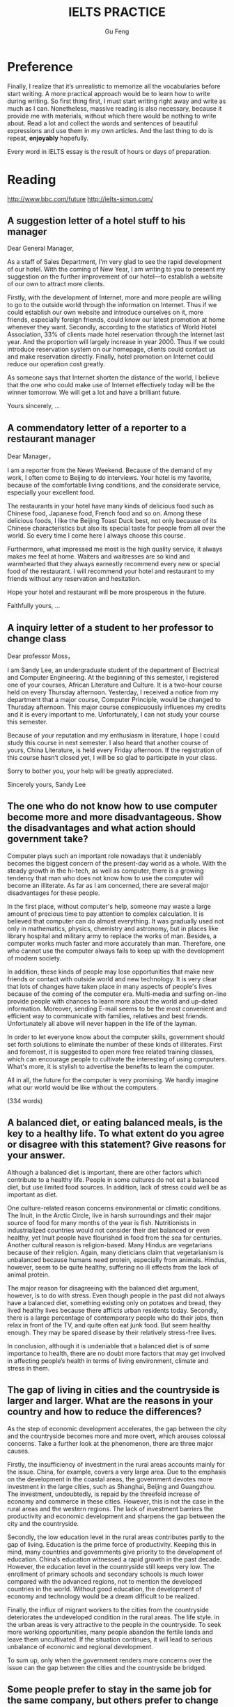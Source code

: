 #+AUTHOR: Gu Feng
#+TITLE: IELTS PRACTICE
#+HTML_HEAD: <link rel="stylesheet" type="text/css" href="css/code-hide.css" />
#+HTML_HEAD: <link rel="stylesheet" type="text/css" href="css/org.css" />
#+HTML: <meta name="viewport" content="width=device-width, initial-scale=1, maximum-scale=1, user-scalable=no">

* Preference
Finally, I realize that it’s unrealistic to memorize all the vocabularies before start writing. A more practical approach would be to learn how to write during writing. So first thing first, I must start writing right away and write as much as I can. Nonetheless, massive reading is also necessary, because it provide me with materials, without which there would be nothing to write about. Read a lot and collect the words and sentences of beautiful expressions and use them in my own articles. And the last thing to do is repeat, *enjoyably* hopefully.

Every word in IELTS essay is the result of hours or days of preparation.

* Reading
http://www.bbc.com/future
http://ielts-simon.com/

** A suggestion letter of a hotel stuff to his manager
Dear General Manager,

As a staff of Sales Department, I'm very glad to see the rapid development of our hotel. With the coming of New Year, I am writing to you to present my suggestion on the further improvement of our hotel—to establish a website of our own to attract more clients.

Firstly, with the development of Internet, more and more people are willing to go to the outside world through the information on Internet. Thus if we could establish our own website and introduce ourselves on it, more friends, especially foreign friends, could know our latest promotion at home whenever they want. Secondly, according to the statistics of World Hotel Association, 33% of clients made hotel reservation through the Internet last year. And the proportion will largely increase in year 2000. Thus if we could introduce reservation system on our homepage, clients could contact us and make reservation directly. Finally, hotel promotion on Internet could reduce our operation cost greatly.

As someone says that Internet shorten the distance of the world, I believe that the one who could make use of Internet effectively today will be the winner tomorrow. We will get a lot and have a brilliant future.

Yours sincerely,
...

** A commendatory letter of a reporter to a restaurant manager
Dear Manager，

I am a reporter from the News Weekend. Because of the demand of my work, I often come to Beijing to do interviews. Your hotel is my favorite, because of the comfortable living conditions, and the considerate service, especially your excellent food.

The restaurants in your hotel have many kinds of delicious food such as Chinese food, Japanese food, French food and so on. Among these delicious foods, I like the Beijing Toast Duck best, not only because of its Chinese characteristics but also its special taste for people from all over the world. So every time I come here I always choose this course.

Furthermore, what impressed me most is the high quality service, it always makes me feel at home. Waiters and waitresses are so kind and warmhearted that they always earnestly recommend every new or special food of the restaurant. I will recommend your hotel and restaurant to my friends without any reservation and hesitation.

Hope your hotel and restaurant will be more prosperous in the future.

Faithfully yours,
...

** A inquiry letter of a student to her professor to change class
Dear professor Moss，

I am Sandy Lee, an undergraduate student of the department of Electrical and Computer Engineering. At the beginning of this semester, I registered one of your courses, African Literature and Culture. It is a two-hour course held on every Thursday afternoon. Yesterday, I received a notice from my department that a major course, Computer Principle, would be changed to Thursday afternoon. This major course conspicuously influences my credits and it is every important to me. Unfortunately, I can not study your course this semester.

Because of your reputation and my enthusiasm in literature, I hope I could study this course in next semester. I also heard that another course of yours, China Literature, is held every Friday afternoon. If the registration of this course hasn’t closed yet, I will be so glad to participate in your class.

Sorry to bother you, your help will be greatly appreciated.

Sincerely yours,
Sandy Lee

** The one who do not know how to use computer become more and more disadvantageous. Show the disadvantages and what action should government take?

Computer plays such an important role nowadays that it undeniably becomes the biggest concern of the present-day world as a whole. With the steady growth in the hi-tech, as well as computer, there is a growing tendency that man who does not know how to use the computer will become an illiterate. As far as I am concerned, there are several major disadvantages for these people.

In the first place, without computer's help, someone may waste a large amount of precious time to pay attention to complex calculation. It is believed that computer can do almost everything. It was gradually used not only in mathematics, physics, chemistry and astronomy, but in places like library hospital and military army to replace the works of man. Besides, a computer works much faster and more accurately than man. Therefore, one who cannot use the computer always fails to keep up with the development of modern society.

In addition, these kinds of people may lose opportunities that make new friends or contact with outside world and new technology. It is very clear that lots of changes have taken place in many aspects of people's lives because of the coming of the computer era. Multi-media and surfing on-line provide people with chances to learn more about the world and up-dated information. Moreover, sending E-mail seems to be the most convenient and efficient way to communicate with families, relatives and best friends. Unfortunately all above will never happen in the life of the layman.

In order to let everyone know about the computer skills, government should set forth solutions to eliminate the number of these kinds of illiterates. First and foremost, it is suggested to open more free related training classes, which can encourage people to cultivate the interesting of using computers. What's more, it is stylish to advertise the benefits to learn the computer.

All in all, the future for the computer is very promising. We hardly imagine what our world would be like without the computers.

(334 words)

** A balanced diet, or eating balanced meals, is the key to a healthy life. To what extent do you agree or disagree with this statement? Give reasons for your answer.

Although a balanced diet is important, there are other factors which contribute to a healthy life. People in some cultures do not eat a balanced diet, but use limited food sources. In addition, lack of stress could well be as important as diet.

One culture-related reason concerns environmental or climatic conditions. The Inuit, in the Arctic Circle, live in harsh surroundings and their major source of food for many months of the year is fish. Nutritionists in industrialized countries would not consider their diet balanced or even healthy, yet Inuit people have flourished in food from the sea for centuries. Another cultural reason is religion-based. Many Hindus are vegetarians because of their religion. Again, many dieticians claim that vegetarianism is unbalanced because humans need protein, especially from animals. Hindus, however, seem to be quite healthy, suffering no ill effects from the lack of animal protein.

The major reason for disagreeing with the balanced diet argument, however, is to do with stress. Even though people in the past did not always have a balanced diet, something existing only on potatoes and bread, they lived healthy lives because there afflicts urban residents today. Secondly, there is a large percentage of contemporary people who do their jobs, then relax in front of the TV, and quite often eat junk food. But seem healthy enough. They may be spared disease by their relatively stress-free lives.

In conclusion, although it is undeniable that a balanced diet is of some importance to health, there are no doubt more factors that may get involved in affecting people’s health in terms of living environment, climate and stress in them.

** The gap of living in cities and the countryside is larger and larger. What are the reasons in your country and how to reduce the differences?

As the step of economic development accelerates, the gap between the city and the countryside becomes more and more overt, which arouses colossal concerns. Take a further look at the phenomenon, there are three major causes.

 Firstly, the insufficiency of investment in the rural areas accounts mainly for the issue. China, for example, covers a very large area. Due to the emphasis on the development in the coastal areas, the government devotes more investment in the large cities, such as Shanghai, Beijing and Guangzhou. The investment, undoubtedly, is repaid by the threefold increase of economy and commerce in these cities. However, this is not the case in the rural areas and the western regions. The lack of investment barriers the productivity and economic development and sharpens the gap between the city and the countryside.

Secondly, the low education level in the rural areas contributes partly to the gap of living. Education is the prime force of productivity. Keeping this in mind, many countries and governments give priority to the development of education. China’s education witnessed a rapid growth in the past decade. However, the education level in the countryside still keeps very low. The enrollment of primary schools and secondary schools is much lower compared with the advanced regions, not to mention the developed countries in the world. Without good education, the development of economy and technology would be a dream difficult to be realized.

Finally, the influx of migrant workers to the cities from the countryside deteriorates the undeveloped condition in the rural areas. The life style. in the urban areas is very attractive to the people in the countryside. To seek more working opportunities, many people abandon the fertile lands and leave them uncultivated. If the situation continues, it will lead to serious unbalance of economic and regional development.

To sum up, only when the government renders more concerns over the issue can the gap between the cities and the countryside be bridged.

** Some people prefer to stay in the same job for the same company, but others prefer to change jobs frequently. You should use specific reasons to compare the advantages and disadvantages of both sides.

Very few people intend to go in for a life-time career. Still there are some advantages to doing so.

Merits of always taking a position can be examined by three aspects. First, if you stick at taking a post, all angles of the job will have appeared; after some time, you will definitely have a good command of it. Consequently you may become a veteran of the field and earn respect or prestige from others. Second, you can establish an extensive social connections relating to the field, helping you tear down most of the barriers standing in the way of your working endeavor. Finally, mistakes of the routine tasks would be minimized because you have learned the lessons.

On the other hand, I would like to illustrate the advantages of experiencing different jobs. Initially, we look at the issue of bribery. Many high-level staffs are inclined to accept bribes via power in hand. However, if he knows that someone else will soon take his place, such acts can be avoided. We then look at work motivation. If one works for the same company for a long time without promotion, he may get sick and tired of doing the same daily routine. Nonetheless, a manager should have qualities of a sense of teamwork and the capability of coordination. Therefore, to try various positions can help you gain ground to be promoted.

In summary, staying in the same post can cultivate one to cut out for the job but involve one in a boring career while changing jobs frequently can be both advantageous by keeping bribery away and providing one with more opportunities of promotion and disadvantageous by making mistakes occasionally. In my opinion, people should seek a decent and good-paid job and pay little attention to changing it.

** Young children should stay in Kindergarten or nursery schools so that their mothers can return to work earlier.  Do you agree or disagree with the opinion?

In the past, mothers usually stayed with children when they were young. However, nowadays with more and more competition in society, mothers are deprived of most of the mothers’ rights. Therefore, kindergarten takes the job sharing mothers’ jobs. Someone believes that staying in kindergarten could be a wise choice for the present parents. However, the others doubt. I prefer to children’s studying in kindergarten. The reasons are as follows.

First of al, it’s obvious that kindergartens can offer children more systematic education than household teaching. The teachers have been well trained of children caring. The kindergarten provides not only good teaching facilities but friendly and harmonious studying environment where kids can play together and learn how to co-operate in a team.

Secondly, as children’s parents have to make a living, they probably have no choice but to work continually with no opportunity to study, which leads to no time spent on children caring. As a consequence, to leave children in kindergarten must be a mutual way for both parents and their children.

Last but not least, to reduce financial burden of the family, mother had better return to work as soon as possible for the cost of raising children and footing the bill of any consumption. That’s why so many young couples don’t choose to have children earlier. It is a fact every couple has to face and try figuring out the proper way to solve it.

In a word, I do support that young children should stay in kindergarten. And parents should return to work earlier. It is not only good for parents but children as well.

** Charity organizations should give aid to people in the greatest need, wherever they are from, or help people in their own countries. Discuss both views and give your opinion.
Opponents of charity organizations only giving aid domestically, however, contend the assistance should be open to people in need no matter where they are from. To start with, it is the functionality of charity organizations to render help to those who are in great need, regardless of their nationalities. Otherwise, it may be considered as going breach of the purposes they are established for. What is more, not only can international charity assistance enhance the friendship of two nations, but also help eliminate the conflicts and misunderstandings, thereby stimulating the cultural exchanges between countries. (94words)

** Some people think that foreign tourists abroad should be charged more than local people to visit a country’s cultural and historical attractions. To what extent do you agree or disagree?
The reason that I oppose to the above view is the unfairness and inequality this proposal may conduce to. As is known to all, historic attractions are owned by all human beings and should be shared by people from all over the world equally and without discrimination. Once this proposal being implemented, an unfavorable impression of this country would be formed in no time. There is a fear that foreign travelers may never come again. Neither do their friends nor those who gain this negative information. And this will inevitably lead to a vicious circle. (95words)

A lot of innovations are made with the aim of making money for a few. This is because it is the rich and powerful people in our society who are able to impose 搜索changes (such as in working conditions or property developments) that are in their own interests. (第二句为解释论证)(《剑6》Test 4)My view is that young people should be encouraged to broaden their horizons. That is the best way for them to get a clear perspective of what they are hoping to do with their lives and why. (第二句为延伸论证) (《剑5》Test 2)To do this, we need to improve the choice of public transport services available to travelers. For example, if sufficient sky train and underground train systems were built and effectively maintained in our major cities, then traffic on the roads would be dramatically reduced.(第二句为举例论证)(《剑8》Test 3)The reasons for this trend may involve the recognition that a young adult who passes directly from school to university is rather restricted in terms of general knowledge and experience of the world. By contrast, those who have spent some time earning a living or traveling to other places, have a broader view of life and better personal resources to draw on. (第二句为对比论证)(《剑5》Test 2)

** Today, the high sales of popular consumer goods reflect the power of advertising and not the real needs of the society in which they are sold. To what extent do you agree or disagree?

(7.5)
Nowadays, there are lots of advertisements on television or on the streets. Some people think that the *advertising boosts the sales of goods* and it encourages people to buy things unnecessarily. This arguments may be true. In my country, many advertising companies produce advertisements with famous and popular actors or singers. People, especially youngsters, buy goods that their favourite singer advertise, although they do not really need the products.
  Also, on the television screen, a product may look gorgeous and good quality. As a result of it, people often buy goods without enough consideration. Consumers may not actually need it but they *buy goods impulsively* soon after they watch the advertising. Furthermore, as many customers buy a particular product due to its advertising campaign, the other people may be affected by the trend, even if the product is not of the real needs of the society.
  On the other hand, there are various aspects against these arguments. Moreover, it is people’s choice to make a decision to buy goods. Advertising may be not a cause of customers’ buying habits. Individuals have their own spending habits. If they have got enough disposable income, then the right to make a decision is given to them. No one actually can judge whether the goods sold are the real needs of the society or not.
  In addition, as there should be a limited amount of disposable income consumers are able to spend, people try to allocate their budgets. They cannot be simply swayed by those advertisements.
  In conclusion, as customers have their own strong opinions and standard of good quality goods, it is better to leave them to make their own decision in buy goods. It is fairly difficult to say everyone is swayed by advertising and buy good impulsively. However, in advertising to those children as children have not got enough ability to control themselves or to know what they need.

(9)
Nowadays, it is common to see advertisements on television or on billboards in the streets. Some people think that advertising *boosts the sales of goods* and *encourages* people to buy things they do not necessarily need. This argument contains some truth. In my country, advertising companies often produce advertisements featuring popular actors or singers to *induce* people, especially youngsters, to acquire goods which their favourite actor or singer seems to *endorse*, whether they need the products or not.
  On the one hand, on the television screen a product is always made to *look attractive* and *of good quality*. As a result, people often purchase such goods *upon impulse*. Furthermore, as the number of consumers of a particular product increases *under the impact of a persistent advertising campaign*, others may be *drawn into the trend*, creating a large market for products which do not satisfy the real needs of society.
  On the other hand, there are *various counterarguments to these objections*: *The decision to make a purchase is a matter of personal choice*. Advertising may not be *the main cause of consumption habits*. *Individuals have their own preferences*, and if they have enough *disposable income* it is *entirely up to them* how they use it. Also, *it is doubtful if anyone can have the authority to judge whether* goods for sale are really needed by society or not. Finally, as there is always only a limited amount of disposable income for anyone, people try to manage their budgets as best as they can. Advertising can seldom persuade people to spend money that they need for more urgent things, or to spend money that they do not have (for instance, by *buying in installments*).
  In conclusion, as buyers have their own strong opinions and views on what constitutes good quality and on what they need and do not need, it is better to leave them to make their own decisions. It is difficult to claim that everyone is swayed by advertising and always makes purchases impulsively. However, it is a good idea to put restraints on advertising aimed at children and inexperienced youngsters. Otherwise, they might be persuaded to buy goods that they do not need, or to spend money that they do not have!

* Writing
** Some people think that it is more important for a building to serve a purpose than to look beautiful. To what extent do you agree or disagree?

Admittedly, usability is often considered to be the essence of a building. In my opinion, however, the appearance of a building is not less important than its functionality.

It is probably true that when an architect designs a building, the first thing on his mind is the requirements from users' perspective. An apartment building or a hotel, for example, needs to make people who live in it feel comfortable and convenient maybe by providing heating and cooling or *garbage* disposal infrastructures; whereas as for office buildings, well-organised layout of the workspace and energy efficiency considerations will be first priority, for these factors have direct impact on the productivity of the office workers and the overall operating and maintenance cost of the company.

Meanwhile, the *exterior* of buildings is also important, and even more so in nowadays, because people today are no longer satisfied with only the basic functions of a building but will appreciate more about the aesthetic value and the atmosphere it has. Moreover, it is important that a building's form, architectural style and detailing fit in and make a positive contribution to its surroundings, which can enhance the cultural character of the district and attract more residents and business; otherwise it may look odd and even impair the desirability of residence and occupation in the whole area.

To sum up, buildings are supposed to serve their functions and should be made more useful. However, the 


Refs:
http://www.wbdg.org/design/office.php
http://www.southoxon.gov.uk/sites/default/files/assets/web%20final%20Section%205%20Building%20design.pdf
http://www.wbdg.org/
http://www.wbdg.org/design/aesthetics.php
http://www.lexsc.com/documents/pbt/Architectural%20and%20Appearance%20Standards%20Manual.pdf

Improving the appearance and functionality of a building supports local businesses and can havea significant impact on the attractiveness, security, and marketability of the commercial corridor. The following guidelines are intended to be flexible to encourage creative building design while encouraging pedestrian visits, and preserving distinctive materials and architectural features inherent in the corridor’s character and style.



City dwellers are surrounded by various kinds of buildings with different functionalities and appearences. Some people consider the good look of a building is secondary to its usage. As far I am concerned, I believe the beauty and atmosphere of a building is at least equally importance as its accomodation purpose.


On the other hand, we can not ignore the importance of the appearance of a building, quite the opposite in fact. More so if the building is more utilized. Because core buildings have more visitors, 

2  Some people believe that male and female students should go to separate schools, while others think that co-educational schools can help young people develop better social skills. Discuss both these views and give your own opinion.
 
3  Once children start school, teachers have more influence than parents on their intellectual and social development. To what extent do you agree or disagree?
 
4  Schools should only offer subjects that are beneficial to students’ future career success. Other subjects, such as music and sports, are not important. To what extent do you agree or disagree?
 
5  Some people think that history should be a compulsory part of the school curriculum. Do you agree or disagree?
 
6  Distance education delivered over the Internet or television has more advantages than classroom-based education. Do you agree or disagree?
 
7  Today, more and more people use mobile phones. To what extent do you think the benefits of mobile phones outweigh the drawbacks?
 
8  The news media and the advertising industry are having greater influence on people’s opinions than in the past. Why is this the case? Is this a positive or negative development?
 
9  Cheap air travel is increasingly popular in the world today. To what extent do you think the advantages of this outweigh the disadvantages?
 
10  International travel makes people more prejudiced rather than more broad-minded. Do you agree or disagree?
 
11  As global trade increases, many goods are exported to other countries. Such goods are usually transported over long distances. Do the benefits of this outweigh the drawbacks?
 
12  Some people think that the only purpose of prison is to punish criminals. Do you agree or disagree?
 
13  Some countries have introduced laws to limit the working hours of employees. Why do you think such laws have been introduced? Is this a positive or negative change?
 
14  Some people think that economic progress is the only way to measure a country's success. Others, however, believe that other factors should also be considered. Discuss both these views and give your own opinion.
 
15  Some people believe that governments should give financial support to artists such as film-makers, musicians and painters. Others, however, argue that artists should be funded by other sources. Discuss both these views and give your own opinion.
 
16  Staying healthy by participating in sports and eating well should be an individual’s duty to society rather than a habit for personal benefits. Do you agree or disagree?
 
17  Individuals cannot do anything to improve the environment. Only governments and large companies can make a difference. To what extent do you agree or disagree?
 
18  More and more people are moving from rural areas to cities in search of a better life, but city life has its own problems. What are these problems? Suggest some solutions.
 
19  Some people think that it is acceptable to use animals for the benefit of humans. Others, however, think that it is wrong to exploit animals for human purposes. Discuss both these views and give your own opinion.
 
20  Some people think that new developments in agriculture, such as factory farming and creations of new types of vegetables, have brought more benefits than problems. Do you agree or disagree?

1  In some countries, the proportion of people aged 15 or younger is increasing. What effects will this trend have on these countries?


2  Mobile phones and the Internet are useful tools. However, not many elderly people use them. In what ways can mobile phones and the Internet be useful to elderly people? How can elderly people be encouraged to use them?


3  Distance education delivered over the Internet or television has more advantages than classroom-based education. Do you agree or disagree?


4  Schools should only offer subjects that are beneficial to students’ future career success. To what extent do you agree or disagree?


5  Some people think that students should study in groups. Others, however, argue that students should study alone. Discuss both these views and give your own opinion.


6  Universities should accept equal numbers of male and female students in every subject. Do you agree or disagree?


7  Some people think that children should obey rules. Others, however, believe that children who are controlled too much by their parents and teachers will not be well prepared for their adult life. Discuss both these views and give your own opinion.


8  Students from rural areas often find it difficult to access university education. Some people think that universities should make it easier for them to access higher education. To what extent do you agree or disagree?


9  More and more people are moving from rural areas to cities in search of a better life, but city life has its own problems. What are these problems? Suggest some solutions.


10  In modern cities, urban planners tend to place shops, schools, offices, and homes in specific areas. To what extent do you think the advantages of this outweigh the disadvantages?


11  The government should pay for people’s education and health care. To what extent do you agree or disagree?


12  Some people believe that governments should give financial support to artists such as film-makers, musicians and painters. Others, however, argue that artists should be funded by other sources. Discuss both these views and give your own opinion.


13  As the number of cars increases, more money has to be spent on the road systems. Some people think that governments should be responsible for the costs. Others, however, argue that car users should pay for the costs. Discuss both these views and give your own opinion.


14  A long-distance flight consumes the same amount of fuel and causes the same amount of pollution as a car does in several years' time. Some people think that to reduce environmental problems, we should discourage non-essential flights instead of limiting the use of cars. Do you agree or disagree?


15  Some people believe that only the fittest and strongest individuals and teams can succeed in sports. Others think that success in sports depends on mental attitudes. Discuss both these views and give your own opinion.


16  Some people believe that international co-operation has many benefits for environmental protection, while others argue that it has more benefits for international business and tourism. Discuss both these views and give your own opinion.


17  In some countries, charities have set up some special days, such as National Children’s Day and National Anti-Smoking Day. What are the purposes of these special days? Are they effective?


18  Detailed descriptions of crimes in the media should be strictly controlled. To what extent do you agree or disagree?


19  Some people believe that new developments in agriculture, such as factory farming and creations of new types of vegetables, have brought more benefits than problems. Do you agree or disagree?


20  Animal experiments have been used to develop new medicines and to test the safety of many other products. Some people think that these experiments should be banned. To what extent do you agree or disagree?

* Speaking
** PART 1
*** Do you live in a house or a flat?
I live in a rented flat now, with my family.

*** Have you ever considered moving to another place?
Yes. Actually we have bought a condo not far from my work, which is still under construction right now and will be available next summer. We call this a presale, it is very common in China. And now everyday we are all looking forward to moving to our new home next year.

*** Which is your favourite room in your flat?
Well, I think it's definitely my bedroom. Since we don't have a study, we put our desk in the bedroom, and there is also a closet and a double bed, so it may feel a little cramped, but it's multi-functional and very cozy. I spend most of the time in my bedroom.

*** Do you like your neighbours?
Not really I'm afraid. We barely know each other. At first it's really annoying that they often make an awful lot of noise. You see, the walls are not that thick as you may think. However, we've managed to ignore them now.

*** Do you think bicycles will become more popular in the future?
Yes, I think so, not only because they are still one of the main transports in China, but also because cycling is really a good form of exercise and it's eco-friendly too. I own a car, but I prefer to ride my bicycle to work as long as the weather permits.

In some way, cycling is more convenient and safer than driving if you consider the traffic jam, lack of parking places and car accidents. Also more economical for cars cost a lot in fuel, *maintenance* and parking fee.

*** Would you say it is difficult to learn to ride a bicycle?
No, not at all. I think it's rather fun and exciting. My dad taught me how to ride a bicycle and it's really funny that you know he was lying when he was holding your back and promised not to let it go.

*** Have you ever traveled by train?
At least once a year. I always go back to my hometown by train to be with my parents on spring festivals. We like trains, it's like the Chinese have a thing for trains. China has an extensive railway network and a *variety* of trains, express, fast train, tourist train and now we have high-speed train which can reach up to 300 miles per hour. Really convenient and economical.

*** Do you like traveling by car?
Yes, I prefer car to bus or train because I think it's most comfortable. I can head out whenever I want, not limited by going to stations and wait as when I'm using public transport. And most importantly, I have privacy in my car, not have to sit with strangers, which really makes me feel restricted.

However, when I'm driving, I need to be attentive all the time, because there are so many reckless drivers out there and careless pedestrian coming out of nowhere.

*** Do you think handwriting is still an important skill today?

*** Is your handwriting easy to read?

*** What are the most important qualities of a good teacher?

*** Do you like your teachers?
*** Do you often use maps when traveling? Which do you think are more useful - electronic maps or paper maps?
*** Do you think gardens and parks are important to cities? Do you like being close to nature?
*** Do you prefer to write letters or emails? What do you use your mobile phone for?
*** How do you get news these days?
*** Do you think the TV shows today are different from the TV shows you watched as a child?
*** What kinds of advertisements are popular in China? Do you often buy advertised products? Have you ever felt annoyed by an ad?
*** Do you want to learn another language? How are you going to learn it?
*** What do you do to relax? Does playing outdoor sports help you relax? Why? Do vacations help you relax?
*** What do you do in your spare time?
*** What do you usually do at weekends? Which day is your busiest day of the week?
*** Do you think there should be more public holidays?
*** Do you concentrate better in the morning or in the evening? How can you improve your concentration?
*** What's your favorite kind of food? Do you like fast food? What was your favorite food as a child?
*** Who cooks in your family? Do you want to take cooking classes? Are cooking shows popular in China? Do you think children should learn how to cook?
*** Do you think children should help with household chores?
*** What’s your favourite type of shoes? Is it more important for shoes to look good or to feel comfortable? Have you ever bought shoes online?
*** What’s your favourite kind of clothing? What kind of clothing do you wear for parties? Do you often help your friends shop for clothing?
*** What are the differences between street markets and supermarkets?
*** Do you have many friends? Is having many friends an advantage? How did you meet your best friend?
*** Do you like going to parties? Why? What do you dislike about parties?
*** Which birthday left you with the deepest impression? Did you receive any gifts for that birthday? Do you prefer to celebrate your birthday with your family members or your friends?
*** Do you like taking photos? Do you like to take photos outdoors or indoors? Do you prefer to take photos with your camera or with your mobile phone?
*** What’re your favourite colours? Why you like them?
*** Do you like art? Do you often visit museums and art galleries? Do you think they should offer free admission to visitors?
*** What’s your favourite kind of music? Do you play any instruments?
*** What’s your favourite season? Does your city have four distinct seasons?
*** What games did you like to play when you were a child? What games do children play these days?

** PART 2

* Reference
** Writing
IELTS General writing model essays 雅思G类范文大全 http://bbs.topsage.com/dispbbs.asp?boardID=63&ID=176521 
齐辙：雅思写作高分攻略 http://bbs.topsage.com/dispbbs.asp?boardID=63&ID=176499
胡敏教你冲刺雅思满分作文 http://bbs.topsage.com/dispbbs.asp?boardID=63&ID=175993 
雅思写作高分七大原则 http://bbs.topsage.com/dispbbs.asp?boardID=63&ID=175946 
IELTS Academic writing model essays 雅思A类范文大全 http://bbs.topsage.com/dispbbs.asp?boardID=63&ID=175771 
齐辙：雅思写作常用插入语总结 http://bbs.topsage.com/dispbbs.asp?boardID=63&ID=175658 
真正的英语母语国家作者写的雅思作文教材 http://bbs.topsage.com/dispbbs.asp?boardID=63&ID=175183 
雅思9分范文：汽油价格和控制交通污染 http://bbs.topsage.com/dispbbs.asp?boardID=63&ID=175164 
雅思9分范文：关于大学教育 http://bbs.topsage.com/dispbbs.asp?boardID=63&ID=175163 
基础差的同学如何在三个月内雅思写作到六分 http://bbs.topsage.com/dispbbs.asp?boardID=63&ID=175141 
慎小嶷43个雅思原创高分段落外教朗读版 http://bbs.topsage.com/dispbbs.asp?boardID=63&ID=174982 
慎小嶷全真版本写作训练班专用教材 http://bbs.topsage.com/dispbbs.asp?boardID=63&ID=174980 
雅思段落扩展的几种常见方式 http://bbs.topsage.com/dispbbs.asp?boardID=63&ID=174151 
中国雅思考生写作误区 http://bbs.topsage.com/dispbbs.asp?boardID=63&ID=174147 
好作文这样炼成：雅思写作自检10项原则 http://bbs.topsage.com/dispbbs.asp?boardID=63&ID=174137 
雅思写作高分9条制胜法宝 http://bbs.topsage.com/dispbbs.asp?boardID=63&ID=174125 
齐辙：雅思写作常用句型 http://bbs.topsage.com/dispbbs.asp?boardID=63&ID=173585 
2007全年雅思A类写作真题来源探究 http://bbs.topsage.com/dispbbs.asp?boardID=63&ID=173575 
慎小嶷：《十天突破雅思写作》PDF+MP3 http://bbs.topsage.com/dispbbs.asp?boardID=63&ID=173528 
IELTS写作常用的关联词 http://bbs.topsage.com/dispbbs.asp?boardID=63&ID=173057 
杨凡：雅思写作高分十大理由 http://bbs.topsage.com/dispbbs.asp?boardID=63&ID=173056 
战胜雅思考生写作软肋 http://bbs.topsage.com/dispbbs.asp?boardID=63&ID=173051 
周骁：雅思写作从平庸到精典 http://bbs.topsage.com/dispbbs.asp?boardID=63&ID=173026 
慎小嶷：10天攻克雅思写作(新书访谈) http://bbs.topsage.com/dispbbs.asp?boardID=63&ID=173024 
雅思写作高分指南：例题详解开头多样化句式 http://bbs.topsage.com/dispbbs.asp?boardID=63&ID=172984 
雅思考试必须掌握的十大类关联词 http://bbs.topsage.com/dispbbs.asp?boardID=63&ID=172977 
增强语句表现力的五张王牌 http://bbs.topsage.com/dispbbs.asp?boardID=63&ID=172969 
雅思高分作文必备八要素 http://bbs.topsage.com/dispbbs.asp?boardID=63&ID=172959 
杨凡：《雅思真题高频词汇——写作》PDF http://bbs.topsage.com/dispbbs.asp?boardID=63&ID=172866 
吴建业：《雅思写作词汇小伴侣》(第2版)PDF http://bbs.topsage.com/dispbbs.asp?boardID=63&ID=172232 
环球雅思教材全新版：《组合式作文》PDF http://bbs.topsage.com/dispbbs.asp?boardID=63&ID=170644 
吴建业：《雅思写作应试技法》PDF http://bbs.topsage.com/dispbbs.asp?boardID=63&ID=170639 
杨凡：《雅思真题详解丛书之写作》PDF http://bbs.topsage.com/dispbbs.asp?boardID=63&ID=170619 
雅思写作点睛之笔100句 http://bbs.topsage.com/dispbbs.asp?boardID=63&ID=170088 
雅思作文找观点的几点常用原则 http://bbs.topsage.com/dispbbs.asp?boardID=63&ID=170082 
组合式句子在写作中的综合运用 http://bbs.topsage.com/dispbbs.asp?boardID=63&ID=170080 
35个经典句型帮你写作过关 http://bbs.topsage.com/dispbbs.asp?boardID=63&ID=170077 
雅思写作考试不同类型作文评分标准 http://bbs.topsage.com/dispbbs.asp?boardID=63&ID=170068 
如何分配Task1与Task2的写作时间 http://bbs.topsage.com/dispbbs.asp?boardID=63&ID=170063 
雅思写作高分必读：小作文句子模版总结 http://bbs.topsage.com/dispbbs.asp?boardID=63&ID=170061
胡敏雅思教材第5代：《全新版雅思考试高分作文》PDF http://bbs.topsage.com/dispbbs.asp?boardID=63&ID=169881 
北京新航道2008教材：《雅思写作(基础版)》PDF http://bbs.topsage.com/dispbbs.asp?boardID=63&ID=169826 
吴建业：如何利用例证拓展段落 http://bbs.topsage.com/dispbbs.asp?boardID=63&ID=169626 
吴建业2007年写作精讲课堂讲稿 http://bbs.topsage.com/dispbbs.asp?boardID=63&ID=169625 
Writing Skills for the IELTS Test http://bbs.topsage.com/dispbbs.asp?boardID=63&ID=169180 
刘洪波：《雅思写作经典教程》PDF http://bbs.topsage.com/dispbbs.asp?boardID=63&ID=167467 
刘洪波：《雅思写作真经》PDF http://bbs.topsage.com/dispbbs.asp?boardID=63&ID=167465 
杨凡：《最新雅思写作胜经——模板作文法》(2008版)PDF http://bbs.topsage.com/dispbbs.asp?boardID=63&ID=167462 
齐辙：《雅思考前最后一本书——写作》PDF http://bbs.topsage.com/dispbbs.asp?boardID=63&ID=167460 
王陆：《807雅思词汇精讲——写作篇》PDF+MP3 http://bbs.topsage.com/dispbbs.asp?boardID=63&ID=167455 
雅思作文必须注意的英汉表述十大区别 http://bbs.topsage.com/dispbbs.asp?boardID=63&ID=167433 
雅思写作实用片语500条 http://bbs.topsage.com/dispbbs.asp?boardID=63&ID=167428 
雅思写作九大攻略 http://bbs.topsage.com/dispbbs.asp?boardID=63&ID=167427 
22个雅思命题写作思路 http://bbs.topsage.com/dispbbs.asp?boardID=63&ID=167419 
雅思写作讲座——张驰新 PPT课件 http://bbs.topsage.com/dispbbs.asp?boardID=63&ID=167088 
孙肇春雅思8分作文解决方案 http://bbs.topsage.com/dispbbs.asp?boardID=63&ID=167086 
《雅思8分万能作文》网上唯一完全版PDF下载 http://bbs.topsage.com/dispbbs.asp?boardID=63&ID=166961 
IELTS套句式写作大全 http://bbs.topsage.com/dispbbs.asp?boardID=63&ID=166466 
雅思大作文常见论点总结 http://bbs.topsage.com/dispbbs.asp?boardID=63&ID=161356 
雅思写作点津 http://bbs.topsage.com/dispbbs.asp?boardID=63&ID=161285 
雅思写作中的英汉表达差异 http://bbs.topsage.com/dispbbs.asp?boardID=63&ID=161284 
胡敏最新IELTS考试高分作文语音版 http://bbs.topsage.com/dispbbs.asp?boardID=63&ID=159846 
江涛：《80天攻克雅思写作》(第二版)PDF http://bbs.topsage.com/dispbbs.asp?boardID=63&ID=157785 
IELTS考试技能训练教程写作 http://bbs.topsage.com/dispbbs.asp?boardID=63&ID=154315 
胡敏雅思作文视频讲座全13讲 http://bbs.topsage.com/dispbbs.asp?boardID=63&ID=153496 
吴建业--最新IELTS考试快速突破·写作(第二版) http://bbs.topsage.com/dispbbs.asp?boardID=63&ID=152950 
《IELTS填空式作文法》PDF http://bbs.topsage.com/dispbbs.asp?boardID=63&ID=152681 
雅思高分写作64个精选句型特别推荐 http://bbs.topsage.com/dispbbs.asp?boardID=63&ID=152131 
雅思G类写作标准范文 http://bbs.topsage.com/dispbbs.asp?boardID=63&ID=152078 
雅思流程图常用词句总结 http://bbs.topsage.com/dispbbs.asp?boardID=63&ID=152011 
美国老师的雅思作文范文赏析 http://bbs.topsage.com/dispbbs.asp?boardID=63&ID=151921 
雅思写作绝招--主体段落三大杀手锏 http://bbs.topsage.com/dispbbs.asp?boardID=63&ID=151633 
雅思写作经典错误与分析 http://bbs.topsage.com/dispbbs.asp?boardID=63&ID=151631 
雅思G类书信常用词汇句型 http://bbs.topsage.com/dispbbs.asp?boardID=63&ID=151392 
雅思大作文首段三要素 http://bbs.topsage.com/dispbbs.asp?boardID=63&ID=151386 
雅思写作套句精选50句 http://bbs.topsage.com/dispbbs.asp?boardID=63&ID=151385 
452条雅思写作必备句型 http://bbs.topsage.com/dispbbs.asp?boardID=63&ID=150925 
雅思必背的长句100句（带分析版） http://bbs.topsage.com/dispbbs.asp?boardID=63&ID=150292 
灵活运用语序基本公式 http://bbs.topsage.com/dispbbs.asp?boardID=63&ID=148486 
万能句子和同义词的使用 http://bbs.topsage.com/dispbbs.asp?boardID=63&ID=147863 
名师指导 雅思大作文首尾段基本要素 http://bbs.topsage.com/dispbbs.asp?boardID=63&ID=147449 
雅思考试图表作文例析 http://bbs.topsage.com/dispbbs.asp?boardID=63&ID=146847 
雅思常考作文及范文汇总 http://bbs.topsage.com/dispbbs.asp?boardID=63&ID=146790 
雅思考试学术类Task1高分写作应试 http://bbs.topsage.com/dispbbs.asp?boardID=63&ID=122752 
雅思写作常见结构 http://bbs.topsage.com/dispbbs.asp?boardID=63&ID=77082 
雅思写作的基本句式 http://bbs.topsage.com/dispbbs.asp?boardID=63&ID=9891 
雅思考试写作部分词汇匮乏等典型问题分析 http://bbs.topsage.com/dispbbs.asp?boardID=63&ID=5197 
雅思写作必背200句 http://bbs.topsage.com/dispbbs.asp?boardID=63&ID=5186 
雅思考试移民G类作文大全 http://bbs.topsage.com/dispbbs.asp?boardID=63&ID=5175 
雅思考试35个基础作文汇总 http://bbs.topsage.com/dispbbs.asp?boardID=63&ID=5171 
雅思考试TASK图表写作套句精选50句 http://bbs.topsage.com/dispbbs.asp?boardID=63&ID=5172 
雅思作文常用谚语 http://bbs.topsage.com/dispbbs.asp?boardID=63&ID=5018 
雅思写作精彩范句大全 http://bbs.topsage.com/dispbbs.asp?boardID=63&ID=5016
